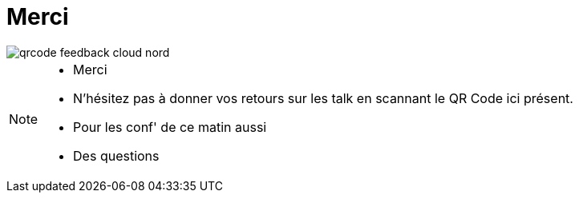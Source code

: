 = Merci
:imagesdir: src/images

image::qrcode_feedback_cloud_nord.png[]

[NOTE.speaker]
====
* Merci
* N'hésitez pas à donner vos retours sur les talk en scannant le QR Code ici présent.
* Pour les conf' de ce matin aussi
* Des questions
====

